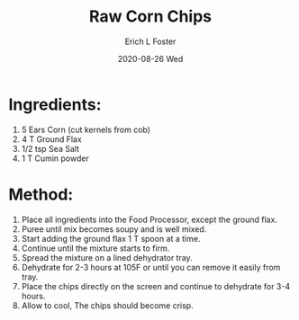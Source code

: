 #+TITLE: Raw Corn Chips
#+AUTHOR:      Erich L Foster
#+EMAIL:       erichlf AT gmail DOT com
#+DATE:        2020-08-26 Wed
#+URI:         /Recipes/Appetizers/RawCornChips
#+KEYWORDS:    vegan, raw, appetizer
#+TAGS:        :vegan:raw:appetizer:
#+LANGUAGE:    en
#+OPTIONS:     H:3 num:nil toc:nil \n:nil ::t |:t ^:nil -:nil f:t *:t <:t
#+DESCRIPTION: Raw Corn Chips
* Ingredients:
1. 5 Ears Corn (cut kernels from cob)
2. 4 T Ground Flax
3. 1/2 tsp Sea Salt
4. 1 T Cumin powder

* Method:
1. Place all ingredients into the Food Processor, except the ground flax.
2. Puree until mix becomes soupy and is well mixed.
3. Start adding the ground flax 1 T spoon at a time.
4. Continue until the mixture starts to firm.
5. Spread the mixture on a lined dehydrator tray.
6. Dehydrate for 2-3 hours at 105F or until you can remove it easily from tray.
7. Place the chips directly on the screen and continue to dehydrate for 3-4 hours.
8. Allow to cool, The chips should become crisp.
